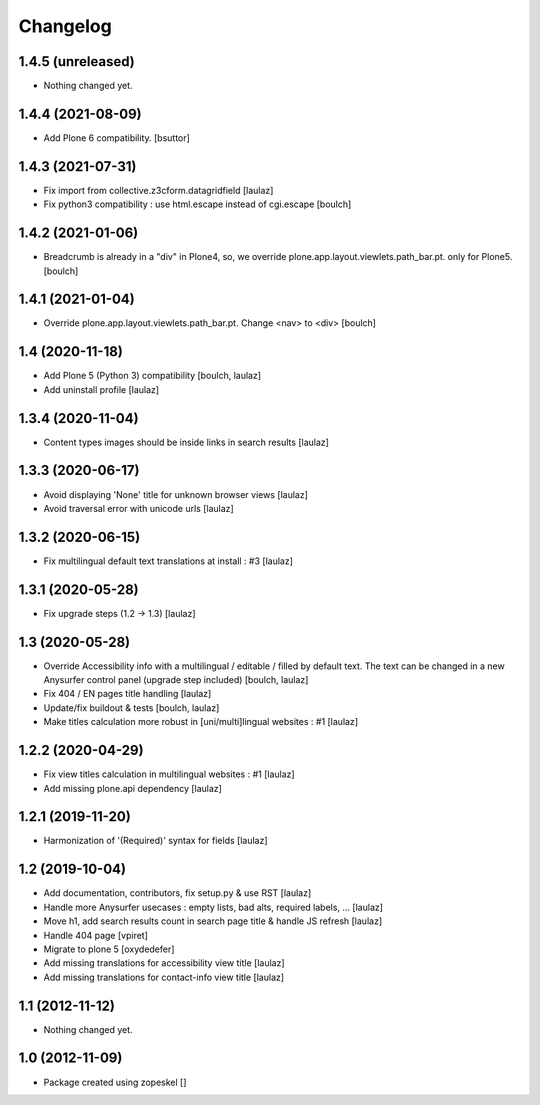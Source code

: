 Changelog
=========

1.4.5 (unreleased)
------------------

- Nothing changed yet.


1.4.4 (2021-08-09)
------------------

- Add Plone 6 compatibility.
  [bsuttor]


1.4.3 (2021-07-31)
------------------

- Fix import from collective.z3cform.datagridfield
  [laulaz]

- Fix python3 compatibility : use html.escape instead of cgi.escape
  [boulch]


1.4.2 (2021-01-06)
------------------

- Breadcrumb is already in a "div" in Plone4, so, we override plone.app.layout.viewlets.path_bar.pt. only for Plone5.
  [boulch]


1.4.1 (2021-01-04)
------------------

- Override plone.app.layout.viewlets.path_bar.pt. Change <nav> to <div>
  [boulch]


1.4 (2020-11-18)
----------------

- Add Plone 5 (Python 3) compatibility
  [boulch, laulaz]

- Add uninstall profile
  [laulaz]


1.3.4 (2020-11-04)
------------------

- Content types images should be inside links in search results
  [laulaz]


1.3.3 (2020-06-17)
------------------

- Avoid displaying 'None' title for unknown browser views
  [laulaz]

- Avoid traversal error with unicode urls
  [laulaz]


1.3.2 (2020-06-15)
------------------

- Fix multilingual default text translations at install : #3
  [laulaz]


1.3.1 (2020-05-28)
------------------

- Fix upgrade steps (1.2 -> 1.3)
  [laulaz]


1.3 (2020-05-28)
----------------

- Override Accessibility info with a multilingual / editable / filled by default
  text. The text can be changed in a new Anysurfer control panel (upgrade step
  included)
  [boulch, laulaz]

- Fix 404 / EN pages title handling
  [laulaz]

- Update/fix buildout & tests
  [boulch, laulaz]

- Make titles calculation more robust in [uni/multi]lingual websites : #1
  [laulaz]


1.2.2 (2020-04-29)
------------------

- Fix view titles calculation in multilingual websites : #1
  [laulaz]

- Add missing plone.api dependency
  [laulaz]


1.2.1 (2019-11-20)
------------------

- Harmonization of '(Required)' syntax for fields
  [laulaz]


1.2 (2019-10-04)
----------------

- Add documentation, contributors, fix setup.py & use RST
  [laulaz]

- Handle more Anysurfer usecases : empty lists, bad alts, required labels, ...
  [laulaz]

- Move h1, add search results count in search page title & handle JS refresh
  [laulaz]

- Handle 404 page
  [vpiret]

- Migrate to plone 5
  [oxydedefer]

- Add missing translations for accessibility view title
  [laulaz]

- Add missing translations for contact-info view title
  [laulaz]


1.1 (2012-11-12)
----------------

- Nothing changed yet.


1.0 (2012-11-09)
----------------

- Package created using zopeskel
  []

